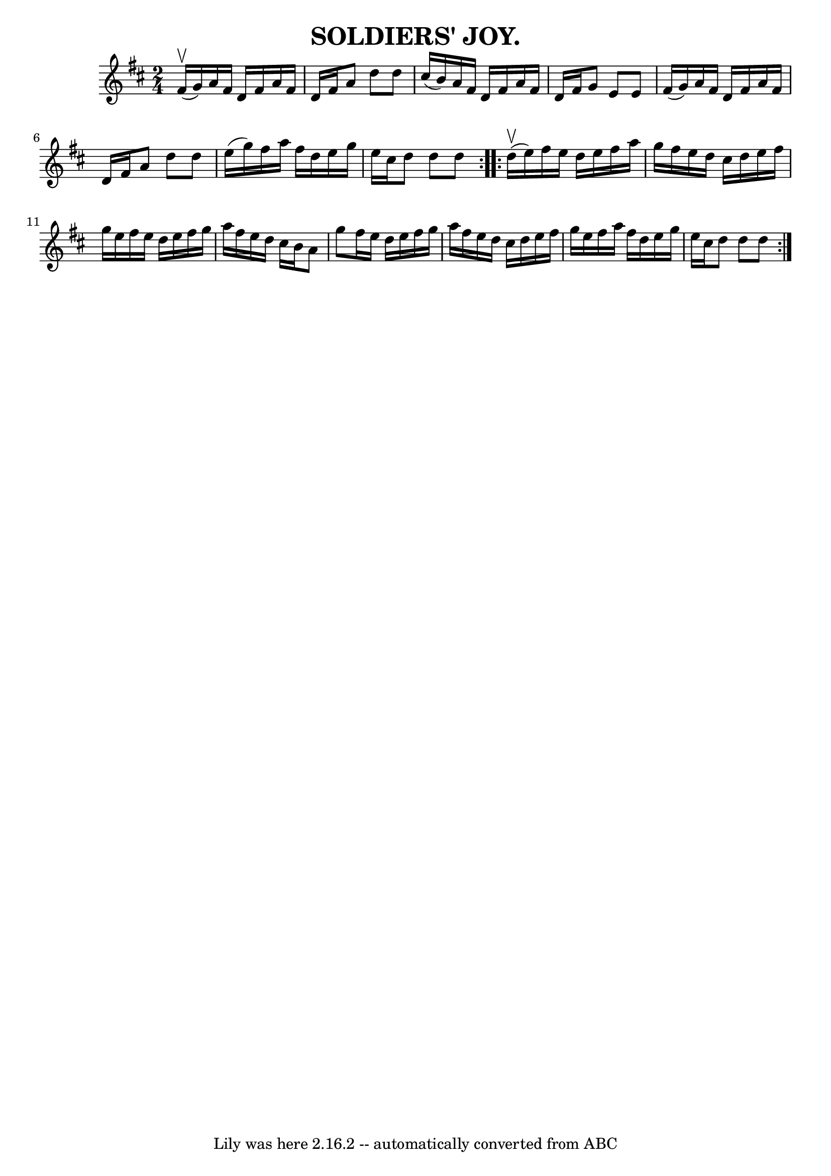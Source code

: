 \version "2.7.40"
\header {
	book = "Coles pg 24.7"
	crossRefNumber = "1"
	footnotes = "\\\\SOLDIERS' JOY.  [Form a circle, two couples facing].  -- Forward  and  back\\\\four, turn the opposite.  Balance and turn partners.  Ladies chain. Forward\\\\and back, forward, pass by to next couple."
	tagline = "Lily was here 2.16.2 -- automatically converted from ABC"
	title = "SOLDIERS' JOY."
}
voicedefault =  {
\set Score.defaultBarType = "empty"

\repeat volta 2 {
\time 2/4 \key d \major     fis'16 (^\upbow   g'16  -)   |
     a'16    
fis'16    d'16    fis'16    a'16    fis'16    d'16    fis'16    |
   a'8  
  d''8    d''8    cis''16 (   b'16  -)   |
   a'16    fis'16    d'16    
fis'16    a'16    fis'16    d'16    fis'16    |
   g'8    e'8    e'8    
fis'16 (   g'16  -)   |
     a'16    fis'16    d'16    fis'16    a'16    
fis'16    d'16    fis'16    |
   a'8    d''8    d''8    e''16 (   g''16  
-)   |
   fis''16    a''16    fis''16    d''16    e''16    g''16    e''16 
   cis''16    |
   d''8    d''8    d''8    }     \repeat volta 2 {     
d''16 (^\upbow   e''16  -)   |
     fis''16    e''16    d''16    e''16    
fis''16    a''16    g''16    fis''16    |
   e''16    d''16    cis''16    
d''16    e''16    fis''16    g''16    e''16    |
   fis''16    e''16    
d''16    e''16    fis''16    g''16    a''16    fis''16    |
   e''16    
d''16    cis''16    b'16    a'8    g''8    |
     fis''16    e''16    
d''16    e''16    fis''16    g''16    a''16    fis''16    |
   e''16    
d''16    cis''16    d''16    e''16    fis''16    g''16    e''16    |
   
fis''16    a''16    fis''16    d''16    e''16    g''16    e''16    cis''16    
|
   d''8    d''8    d''8    }   
}

\score{
    <<

	\context Staff="default"
	{
	    \voicedefault 
	}

    >>
	\layout {
	}
	\midi {}
}
